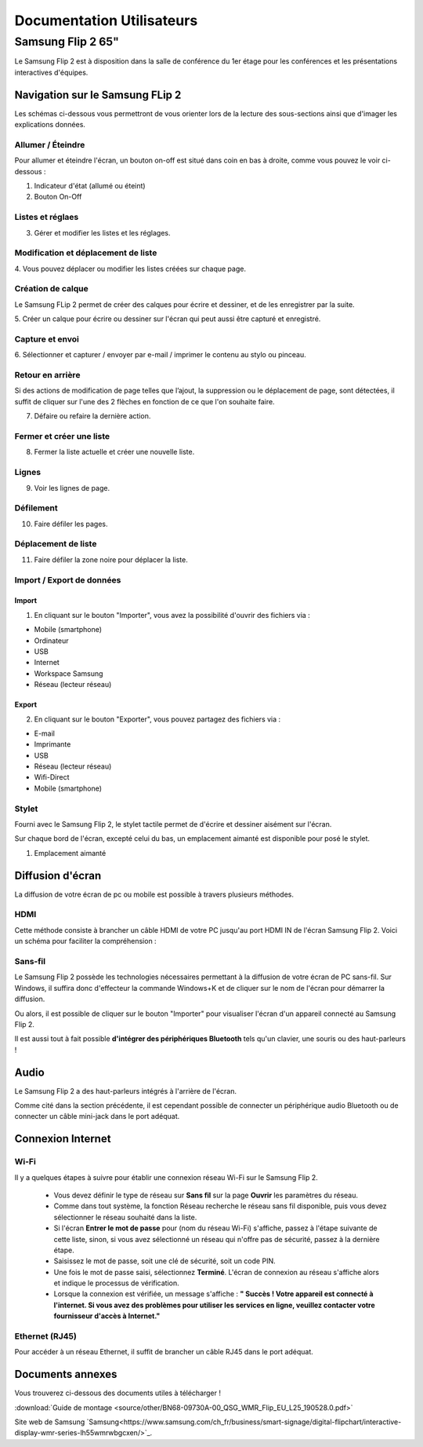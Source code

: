 ======================================================================
Documentation Utilisateurs
======================================================================


Samsung Flip 2 65"
=============================

Le Samsung Flip 2 est à disposition dans la salle de conférence du 1er étage pour les conférences et les présentations interactives d'équipes.


.. image:: https://raw.githubusercontent.com/algues111/project-M436/main/docs/source/images/board.png


Navigation sur le Samsung FLip 2
-------------------------------------

Les schémas ci-dessous vous permettront de vous orienter lors de la lecture des sous-sections ainsi que d'imager les explications données.

.. image:: https://raw.githubusercontent.com/algues111/project-M436/main/docs/source/images/croquis1.png


Allumer / Éteindre 
^^^^^^^^^^^^^^^^^^^^^^^^^^

Pour allumer et éteindre l'écran, un bouton on-off est situé dans coin en bas à droite, comme vous pouvez le voir ci-dessous :

.. image:: https://raw.githubusercontent.com/algues111/project-M436/main/docs/source/images/croquis.png

#. Indicateur d'état (allumé ou éteint)
#. Bouton On-Off


Listes et réglaes
^^^^^^^^^^^^^^^^^^^^^^^^^^


3. Gérer et modifier les listes et les réglages.


Modification et déplacement de liste
^^^^^^^^^^^^^^^^^^^^^^^^^^^^^^^^^^^^^^

4. Vous pouvez déplacer ou modifier les listes créées sur
chaque page.

Création de calque
^^^^^^^^^^^^^^^^^^^^

Le Samsung FLip 2 permet de créer des calques pour écrire et dessiner, et de les enregistrer par la suite.

5. Créer un calque pour écrire ou dessiner sur l'écran qui peut
aussi être capturé et enregistré.

Capture et envoi
^^^^^^^^^^^^^^^^^^

6. Sélectionner et capturer / envoyer par e-mail / imprimer le
contenu au stylo ou pinceau.

Retour en arrière
^^^^^^^^^^^^^^^^^^^^

Si des actions de modification de page telles que l’ajout, la suppression ou le déplacement de page, sont détectées, il suffit de cliquer sur l'une des 2 flèches en fonction de ce que l'on souhaite faire.

7. Défaire ou refaire la dernière action.

Fermer et créer une liste
^^^^^^^^^^^^^^^^^^^^^^^^^^^^

8. Fermer la liste actuelle et créer une nouvelle liste.


Lignes
^^^^^^^^

9. Voir les lignes de page.

Défilement
^^^^^^^^^^^^^^

10. Faire défiler les pages.

Déplacement de liste
^^^^^^^^^^^^^^^^^^^^^^

11. Faire défiler la zone noire pour déplacer la liste.


Import / Export de données
^^^^^^^^^^^^^^^^^^^^^^^^^^^^


Import
~~~~~~~~

1. En cliquant sur le bouton "Importer", vous avez la possibilité d'ouvrir des fichiers via :

- Mobile (smartphone)
- Ordinateur
- USB
- Internet
- Workspace Samsung
- Réseau (lecteur réseau)



Export
~~~~~~~~

2. En cliquant sur le bouton "Exporter", vous pouvez partagez des fichiers via :

- E-mail
- Imprimante
- USB
- Réseau (lecteur réseau)
- Wifi-Direct
- Mobile (smartphone)


.. image:: https://raw.githubusercontent.com/algues111/project-M436/main/docs/source/images/partage.png



Stylet
^^^^^^^^

Fourni avec le Samsung Flip 2, le stylet tactile permet de d'écrire et dessiner aisément sur l'écran.

Sur chaque bord de l'écran, excepté celui du bas, un emplacement aimanté est disponible pour posé le stylet.

.. image:: https://raw.githubusercontent.com/algues111/project-M436/main/docs/source/images/croquis.png

1. Emplacement aimanté

.. image:: https://raw.githubusercontent.com/algues111/project-M436/main/docs/source/images/stylet.png


Diffusion d'écran
---------------------

La diffusion de votre écran de pc ou mobile est possible à travers plusieurs méthodes.

.. image:: https://raw.githubusercontent.com/algues111/project-M436/main/docs/source/images/diffusion.jpg



HDMI
^^^^^^

Cette méthode consiste à brancher un câble HDMI de votre PC jusqu'au port HDMI IN de l'écran Samsung Flip 2.
Voici un schéma pour faciliter la compréhension :

.. image:: https://raw.githubusercontent.com/algues111/project-M436/main/docs/source/images/plug-hdmi.png


Sans-fil
^^^^^^^^^^^^

Le Samsung Flip 2 possède les technologies nécessaires permettant à la diffusion de votre écran de PC sans-fil.
Sur Windows, il suffira donc d'effecteur la commande Windows+K et de cliquer sur le nom de l'écran pour démarrer la diffusion.

.. image:: https://raw.githubusercontent.com/algues111/project-M436/main/docs/source/images/windowsk.png

Ou alors, il est possible de cliquer sur le bouton "Importer" pour visualiser l'écran d'un appareil connecté au Samsung Flip 2.


Il est aussi tout à fait possible **d'intégrer des périphériques Bluetooth** tels qu'un clavier, une souris ou des haut-parleurs !



Audio
----------

Le Samsung Flip 2 a des haut-parleurs intégrés à l'arrière de l'écran.

Comme cité dans la section précédente, il est cependant possible de connecter un périphérique audio Bluetooth ou de connecter un câble mini-jack dans le port adéquat.


Connexion Internet
---------------------

Wi-Fi
^^^^^^^^

Il y a quelques étapes à suivre pour établir une connexion réseau Wi-Fi sur le Samsung Flip 2.

   - Vous devez définir le type de réseau sur **Sans fil** sur la page **Ouvrir** les paramètres du réseau.
   - Comme dans tout système, la fonction Réseau recherche le réseau sans fil disponible, puis vous devez sélectionner le réseau souhaité dans la liste.
   - Si l'écran **Entrer le mot de passe** pour (nom du réseau Wi-Fi) s'affiche, passez à l'étape suivante de cette liste, sinon, si vous avez sélectionné un réseau qui n'offre pas de sécurité, passez à la dernière étape.
   - Saisissez le mot de passe, soit une clé de sécurité, soit un code PIN.
   - Une fois le mot de passe saisi, sélectionnez **Terminé**. L'écran de connexion au réseau s'affiche alors et indique le processus de vérification.
   - Lorsque la connexion est vérifiée, un message s'affiche : **" Succès ! Votre appareil est connecté à l'internet. Si vous avez des problèmes pour utiliser les services en ligne, veuillez contacter votre fournisseur d'accès à Internet."**


Ethernet (RJ45)
^^^^^^^^^^^^^^^^^^^^

Pour accéder à un réseau Ethernet, il suffit de brancher un câble RJ45 dans le port adéquat.

.. image:: https://raw.githubusercontent.com/algues111/project-M436/main/docs/source/images/dock-side.png





Documents annexes
------------------

Vous trouverez ci-dessous des documents utiles à télécharger !

:download:`Guide de montage <source/other/BN68-09730A-00_QSG_WMR_Flip_EU_L25_190528.0.pdf>`

Site web de Samsung `Samsung<https://www.samsung.com/ch_fr/business/smart-signage/digital-flipchart/interactive-display-wmr-series-lh55wmrwbgcxen/>`_.